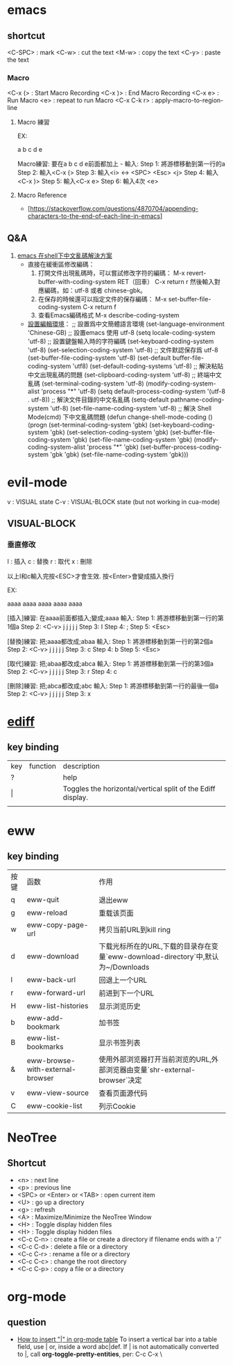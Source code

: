 * emacs
** shortcut 

  <C-SPC> : mark
  <C-w> : cut the text
  <M-w> : copy the text
  <C-y> : paste the text

*** Macro

  <C-x (> : Start Macro Recording 
  <C-x )> : End Macro Recording 
  <C-x e> : Run Macro
  <e> : repeat to run Macro
  <C-x C-k r> : apply-macro-to-region-line

**** Macro 練習

EX:

a
b
c
d
e

Macro練習: 要在a b c d e前面都加上 - 
輸入:
    Step 1: 將游標移動到第一行的a
    Step 2: 輸入<C-x (>
    Step 3: 輸入<i> <-> <SPC> <Esc> <j>
    Step 4: 輸入<C-x )>
    Step 5: 輸入<C-x e>
    Step 6: 輸入4次 <e>



**** Macro Reference

     - [https://stackoverflow.com/questions/4870704/appending-characters-to-the-end-of-each-line-in-emacs]

** Q&A

1. [[https://www.twblogs.net/a/5bfac625bd9eee7aec4dc0fe][emacs 在shell下中文亂碼解決方案]]
   - 直接在緩衝區修改編碼：
     1. 打開文件出現亂碼時，可以嘗試修改字符的編碼：
        M-x revert-buffer-with-coding-system RET（回車）
        C-x return r
        然後輸入對應編碼，如：utf-8 或者 chinese-gbk。
     2. 在保存的時候還可以指定文件的保存編碼：
        M-x set-buffer-file-coding-system
        C-x return f
     3. 查看Emacs編碼格式
        M-x describe-coding-system
   - [[https://paxinla.github.io/posts/2015/07/windowsxia-emacsde-shell-modeluan-ma-jie-jue.html][設置編輯環境]]：
     ;; 設置爲中文簡體語言環境
     (set-language-environment 'Chinese-GB)
     ;; 設置emacs 使用 utf-8
     (setq locale-coding-system 'utf-8)
     ;; 設置鍵盤輸入時的字符編碼
     (set-keyboard-coding-system 'utf-8)
     (set-selection-coding-system 'utf-8)
     ;; 文件默認保存爲 utf-8
     (set-buffer-file-coding-system 'utf-8)
     (set-default buffer-file-coding-system 'utf8)
     (set-default-coding-systems 'utf-8)
     ;; 解決粘貼中文出現亂碼的問題
     (set-clipboard-coding-system 'utf-8)
     ;; 終端中文亂碼
     (set-terminal-coding-system 'utf-8)
     (modify-coding-system-alist 'process "*" 'utf-8)
     (setq default-process-coding-system '(utf-8 . utf-8))
     ;; 解決文件目錄的中文名亂碼
     (setq-default pathname-coding-system 'utf-8)
     (set-file-name-coding-system 'utf-8)
     ;; 解決 Shell Mode(cmd) 下中文亂碼問題
     (defun change-shell-mode-coding ()
       (progn
       (set-terminal-coding-system 'gbk)
       (set-keyboard-coding-system 'gbk)
       (set-selection-coding-system 'gbk)
       (set-buffer-file-coding-system 'gbk)
       (set-file-name-coding-system 'gbk)
       (modify-coding-system-alist 'process "*" 'gbk)
       (set-buffer-process-coding-system 'gbk 'gbk)
       (set-file-name-coding-system 'gbk)))


* evil-mode

 v   : VISUAL state
 C-v : VISUAL-BLOCK state (but not working in cua-mode)

** VISUAL-BLOCK

*** 垂直修改
I : 插入
c : 替換
r : 取代
x : 刪除

以上I和c輸入完按<ESC>才會生效. 按<Enter>會變成插入換行

EX:

aaaa
aaaa
aaaa
aaaa
aaaa

[插入]練習: 在aaaa前面都插入;變成;aaaa
輸入:
    Step 1: 將游標移動到第一行的第1個a
    Step 2: <C-v> j j j j j
    Step 3: I
    Step 4: ;
    Step 5: <Esc>


[替換]練習: 把;aaaa都改成;abaa
輸入:
    Step 1: 將游標移動到第一行的第2個a
    Step 2: <C-v> j j j j j
    Step 3: c
    Step 4: b
    Step 5: <Esc>

[取代]練習: 把;abaa都改成;abca
輸入:
    Step 1: 將游標移動到第一行的第3個a
    Step 2: <C-v> j j j j j
    Step 3: r
    Step 4: c

[刪除]練習: 把;abca都改成;abc
輸入:
    Step 1: 將游標移動到第一行的最後一個a
    Step 2: <C-v> j j j j j
    Step 3: x




* [[https://www.gnu.org/software/emacs/manual/html_node/ediff/Quick-Help-Commands.html][ediff]]
** key binding
| key | function | description                                                 |
| ?   |          | help                                                        |
| \vert   |          | Toggles the horizontal/vertical split of the Ediff display. |
|     |          |                                                             |


* eww
** key binding
| 按键 | 函数                             | 作用                                                                             |
| q    | eww-quit                         | 退出eww                                                                          |
| g    | eww-reload                       | 重载该页面                                                                       |
| w    | eww-copy-page-url                | 拷贝当前URL到kill ring                                                           |
| d    | eww-download                     | 下载光标所在的URL,下载的目录存在变量`eww-download-directory`中,默认为~/Downloads |
| l    | eww-back-url                     | 回退上一个URL                                                                    |
| r    | eww-forward-url                  | 前进到下一个URL                                                                  |
| H    | eww-list-histories               | 显示浏览历史                                                                     |
| b    | eww-add-bookmark                 | 加书签                                                                           |
| B    | eww-list-bookmarks               | 显示书签列表                                                                     |
| &    | eww-browse-with-external-browser | 使用外部浏览器打开当前浏览的URL,外部浏览器由变量`shr-external-browser`决定       |
| v    | eww-view-source                  | 查看页面源代码                                                                   |
| C    | eww-cookie-list                  | 列示Cookie                                                                       |


* NeoTree

** Shortcut

- <n> : next line 
- <p> : previous line
- <SPC> or <Enter> or <TAB> : open current item
- <U> : go up a directory
- <g> : refresh
- <A> : Maximize/Minimize the NeoTree Window
- <H> : Toggle display hidden files
- <H> : Toggle display hidden files
- <C-c C-n> : create a file or create a directory if filename ends with a '/'
- <C-c C-d> : delete a file or a directory 
- <C-c C-r> : rename a file or a directory 
- <C-c C-c> : change the root directory 
- <C-c C-p> : copy a file or a directory 

  
* org-mode
** question
   - [[https://stackoverflow.com/questions/11876048/how-to-insert-in-org-mode-table][How to insert "|" in org-mode table]]
     To insert a vertical bar into a table field, use \vert or, inside a word abc\vert{}def.
     If \vert is not automatically converted to |, call *org-toggle-pretty-entities*, per: C-c C-x \

